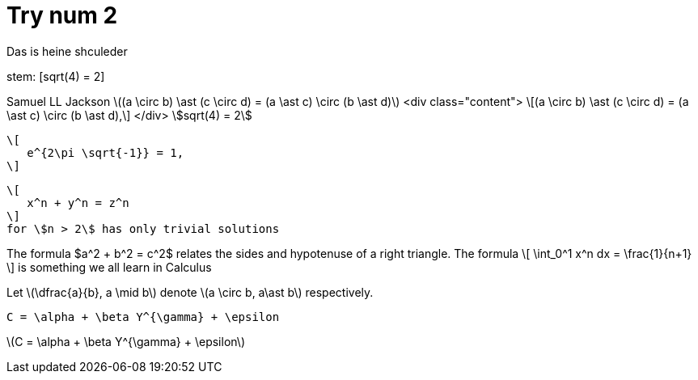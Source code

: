 = Try num 2

Das
is 
heine shculeder

stem: [sqrt(4) = 2]

Samuel LL Jackson
latexmath:[(a \circ b) \ast (c \circ d) = (a \ast c) \circ (b \ast d)]
<div class="content">
\[(a \circ b) \ast (c \circ d) = (a \ast c) \circ (b \ast d),\]
</div>
stem:[sqrt(4) = 2]

 \[
    e^{2\pi \sqrt{-1}} = 1,
 \]

 \[
    x^n + y^n = z^n
 \]
 for \$n > 2\$ has only trivial solutions
--


The formula $a^2 + b^2 = c^2$ relates the sides
and hypotenuse of a right triangle.  The formula
\[
\int_0^1 x^n dx = \frac{1}{n+1}
\]
is something we all learn in Calculus

Let \(\dfrac{a}{b}, a \mid b\) denote \(a \circ b, a\ast b\) respectively.

`C = \alpha + \beta Y^{\gamma} + \epsilon`

latexmath:[C = \alpha + \beta Y^{\gamma} + \epsilon]